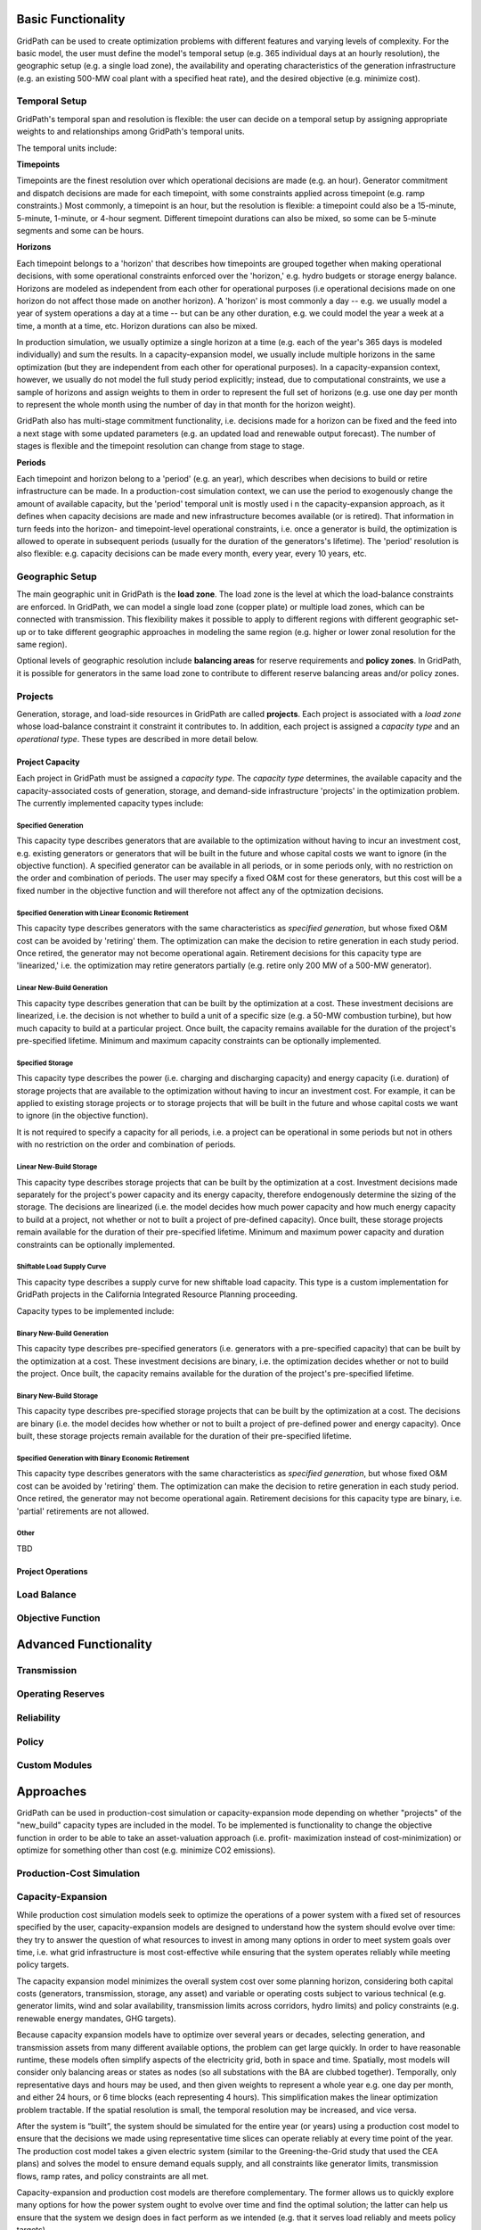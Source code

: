 *******************
Basic Functionality
*******************

GridPath can be used to create optimization problems with different features
and varying levels of complexity. For the basic model, the user must
define the model's temporal setup (e.g. 365 individual days at an hourly
resolution), the geographic setup (e.g. a single load zone), the
availability and operating characteristics of the generation infrastructure
(e.g. an existing 500-MW coal plant with a specified heat rate), and the
desired objective (e.g. minimize cost).

Temporal Setup
==============

GridPath's temporal span and resolution is flexible: the user can decide on
a temporal setup by assigning appropriate weights to and relationships among
GridPath's temporal units.

The temporal units include:

**Timepoints**

Timepoints are the finest resolution over which operational decisions are
made (e.g. an hour). Generator commitment and dispatch decisions are made for
each timepoint, with some constraints applied across timepoint (e.g. ramp
constraints.) Most commonly, a timepoint is an hour, but the resolution is
flexible: a timepoint could also be a 15-minute, 5-minute, 1-minute, or 4-hour
segment. Different timepoint durations can also be mixed, so some can be
5-minute segments and some can be hours.

**Horizons**

Each timepoint belongs to a 'horizon' that describes how
timepoints are grouped together when making operational decisions, with some
operational constraints enforced over the 'horizon,' e.g. hydro budgets or
storage energy balance. Horizons are modeled as independent from each other
for operational purposes (i.e operational decisions made on one horizon do
not affect those made on another horizon). A 'horizon' is most commonly a
day -- e.g. we usually model a year of system operations a day at a time --
but can be any other duration, e.g. we could model the year a week at a
time, a month at a time, etc. Horizon durations can also be mixed.

In production simulation, we usually optimize a single horizon at a time (e.g.
each of the year's 365 days is modeled individually) and sum the results. In
a capacity-expansion model, we usually include multiple horizons in the same
optimization (but they are independent from each other for operational
purposes). In a capacity-expansion context, however, we usually do not model
the full study period explicitly; instead, due to computational
constraints, we use a sample of horizons and assign weights to them in order
to represent the full set of horizons (e.g. use one day per month to
represent the whole month using the number of day in that
month for the horizon weight).

GridPath also has multi-stage commitment functionality, i.e. decisions made
for a horizon can be fixed and the feed into a next stage with some updated
parameters (e.g. an updated load and renewable output forecast). The number
of stages is flexible and the timepoint resolution can change from stage to
stage.

.. todo: can we change the timepoint resolution from stage to stage yet?

**Periods**

Each timepoint and horizon belong to a 'period' (e.g. an year),
which describes when decisions to build or retire infrastructure can be made.
In a production-cost simulation context, we can use the period to
exogenously change the amount of available capacity, but the 'period'
temporal unit is mostly used i n the capacity-expansion approach, as it
defines when capacity decisions are made and new infrastructure becomes
available (or is retired). That information in turn feeds into the horizon-
and timepoint-level operational constraints, i.e. once a generator is build,
the optimization is allowed to operate in subsequent periods (usually for the
duration of the generators's lifetime). The 'period' resolution is also
flexible: e.g. capacity decisions can be made every month, every year, every
10 years, etc.


Geographic Setup
================

The main geographic unit in GridPath is the **load zone**. The load zone is
the level at which the load-balance constraints are enforced. In GridPath,
we can model a single load zone (copper plate) or multiple load zones, which
can be connected with transmission. This flexibility makes it possible to
apply to different regions with different geographic set-up or to take
different geographic approaches in modeling the same region (e.g. higher or
lower zonal resolution for the same region).

Optional levels of geographic resolution include **balancing areas** for
reserve requirements and **policy zones**. In GridPath, it is possible
for generators in the same load zone to contribute to different reserve
balancing areas and/or policy zones.

Projects
========

Generation, storage, and load-side resources in GridPath are called
**projects**. Each project is associated with a *load zone* whose load-balance
constraint it constraint it contributes to. In addition, each project is
assigned a *capacity type* and an *operational type*. These types are
described in more detail below.

Project Capacity
----------------
Each project in GridPath must be assigned a *capacity type*. The *capacity
type* determines, the available capacity and the capacity-associated costs of
generation, storage, and demand-side infrastructure 'projects' in the
optimization problem. The currently implemented capacity types include:

Specified Generation
^^^^^^^^^^^^^^^^^^^^

This capacity type describes generators that are available to the optimization
without having to incur an investment cost, e.g. existing generators or
generators that will be built in the future and whose capital costs we want
to ignore (in the objective function). A specified generator can be available
in all periods, or in some periods only, with no restriction on the order
and combination of periods. The user may specify a fixed O&M cost for these
generators, but this cost will be a fixed number in the objective function
and will therefore not affect any of the optmization decisions.


Specified Generation with Linear Economic Retirement
^^^^^^^^^^^^^^^^^^^^^^^^^^^^^^^^^^^^^^^^^^^^^^^^^^^^

This capacity type describes generators with the same characteristics as
*specified generation*, but whose fixed O&M cost can be avoided by
'retiring' them. The optimization can make the decision to retire generation
in each study period. Once retired, the generator may not become operational
again. Retirement decisions for this capacity type are 'linearized,' i.e.
the optimization may retire generators partially (e.g. retire only 200 MW of
a 500-MW generator).

Linear New-Build Generation
^^^^^^^^^^^^^^^^^^^^^^^^^^^
This capacity type describes generation that can be built by the
optimization at a cost. These investment decisions are linearized, i.e.
the decision is not whether to build a unit of a specific size (e.g. a
50-MW combustion turbine), but how much capacity to build at a particular
project. Once built, the capacity remains available for the duration of the
project's pre-specified lifetime. Minimum and maximum capacity constraints
can be optionally implemented.

Specified Storage
^^^^^^^^^^^^^^^^^

This capacity type describes the power (i.e. charging and discharging
capacity) and energy capacity (i.e. duration) of storage projects that are
available to the optimization without having to incur an investment cost.
For example, it can be applied to existing storage projects or to
storage projects that will be built in the future and whose capital costs we
want to ignore (in the objective function).

It is not required to specify a capacity for all periods, i.e. a project can
be operational in some periods but not in others with no restriction on the
order and combination of periods.

Linear New-Build Storage
^^^^^^^^^^^^^^^^^^^^^^^^
This capacity type describes storage projects that can be built by the
optimization at a cost. Investment decisions made separately for the
project's power capacity and its energy capacity, therefore endogenously
determine the sizing of the storage. The decisions are linearized (i.e. the
model decides how much power capacity and how much energy capacity to build
at a project, not whether or not to built a project of pre-defined capacity).
Once built, these storage projects remain available for the duration of their
pre-specified lifetime. Minimum and maximum power capacity and duration
constraints can be optionally implemented.

Shiftable Load Supply Curve
^^^^^^^^^^^^^^^^^^^^^^^^^^^
This capacity type describes a supply curve for new shiftable load capacity.
This type is a custom implementation for GridPath projects in the California
Integrated Resource Planning proceeding.

Capacity types to be implemented include:

Binary New-Build Generation
^^^^^^^^^^^^^^^^^^^^^^^^^^^
This capacity type describes pre-specified generators (i.e. generators with
a pre-specified capacity) that can be built by the optimization at a cost.
These investment decisions are binary, i.e. the optimization decides whether
or not to build the project. Once built, the capacity remains available for
the duration of the project's pre-specified lifetime.


Binary New-Build Storage
^^^^^^^^^^^^^^^^^^^^^^^^
This capacity type describes pre-specified storage projects that can be built
by the optimization at a cost. The decisions are binary (i.e. the
model decides how whether or not to built a project of pre-defined power and
energy capacity). Once built, these storage projects remain available for
the duration of their pre-specified lifetime.

Specified Generation with Binary Economic Retirement
^^^^^^^^^^^^^^^^^^^^^^^^^^^^^^^^^^^^^^^^^^^^^^^^^^^^

This capacity type describes generators with the same characteristics as
*specified generation*, but whose fixed O&M cost can be avoided by
'retiring' them. The optimization can make the decision to retire generation
in each study period. Once retired, the generator may not become operational
again. Retirement decisions for this capacity type are binary, i.e.
'partial' retirements are not allowed.

Other
^^^^^
TBD


Project Operations
------------------

Load Balance
============

Objective Function
==================

**********************
Advanced Functionality
**********************

Transmission
============

Operating Reserves
==================

Reliability
===========

Policy
======

Custom Modules
==============


**********
Approaches
**********

GridPath can be used in production-cost simulation or capacity-expansion mode
depending on whether "projects" of the "new_build" capacity types are included
in the model. To be implemented is functionality to change the objective
function in order to be able to take an asset-valuation approach (i.e. profit-
maximization instead of cost-minimization) or optimize for something other
than cost (e.g. minimize CO2 emissions).

Production-Cost Simulation
==========================

Capacity-Expansion
==================

While production cost simulation models seek to optimize the operations of a
power system with a fixed set of resources specified by the user,
capacity-expansion models are designed to understand how the system should
evolve over time: they try to answer the question of what resources to
invest in among many options in order to meet system goals over time, i.e.
what grid infrastructure is most cost-effective while ensuring that the
system operates reliably while meeting policy targets.

The capacity expansion model minimizes the overall system cost over some
planning horizon, considering both capital costs (generators, transmission,
storage, any asset) and variable or operating costs subject to various
technical (e.g. generator limits, wind and solar availability, transmission
limits across corridors, hydro limits) and policy constraints (e.g.
renewable energy mandates, GHG targets).

Because capacity expansion models have to optimize over several years or
decades, selecting generation, and transmission assets from many different
available options, the problem can get large quickly. In order to have
reasonable runtime, these models often simplify aspects of the electricity
grid, both in space and time. Spatially, most models will consider only
balancing areas or states as nodes (so all substations with the BA are
clubbed together). Temporally, only representative days and hours may be
used, and then given weights to represent a whole year e.g. one day per
month, and either 24 hours, or 6 time blocks (each representing 4 hours).
This simplification makes the linear optimization problem tractable. If the
spatial resolution is small, the temporal resolution may be increased, and
vice versa.

After the system is “built”, the system should be simulated for the entire
year (or years) using a production cost model to ensure that the decisions
we made using representative time slices can operate reliably at every time
point of the year. The production cost model takes a given electric system
(similar to the Greening-the-Grid study that used the CEA plans) and solves
the model to ensure demand equals supply, and all constraints like generator
limits, transmission flows, ramp rates, and policy constraints are all met.

Capacity-expansion and production cost models are therefore complementary.
The former allows us to quickly explore many options for how the power
system ought to evolve over time and find the optimal solution; the latter
can help us ensure that the system we design does in fact perform as we
intended (e.g. that it serves load reliably and meets policy targets).



Other
=====

Linear, Mixed-Integer, and Non-Linear Formulations
==================================================

Depending on how modules are combined, linear, mixed-integer, and non-linear
problem formulations are possible in GridPath.
